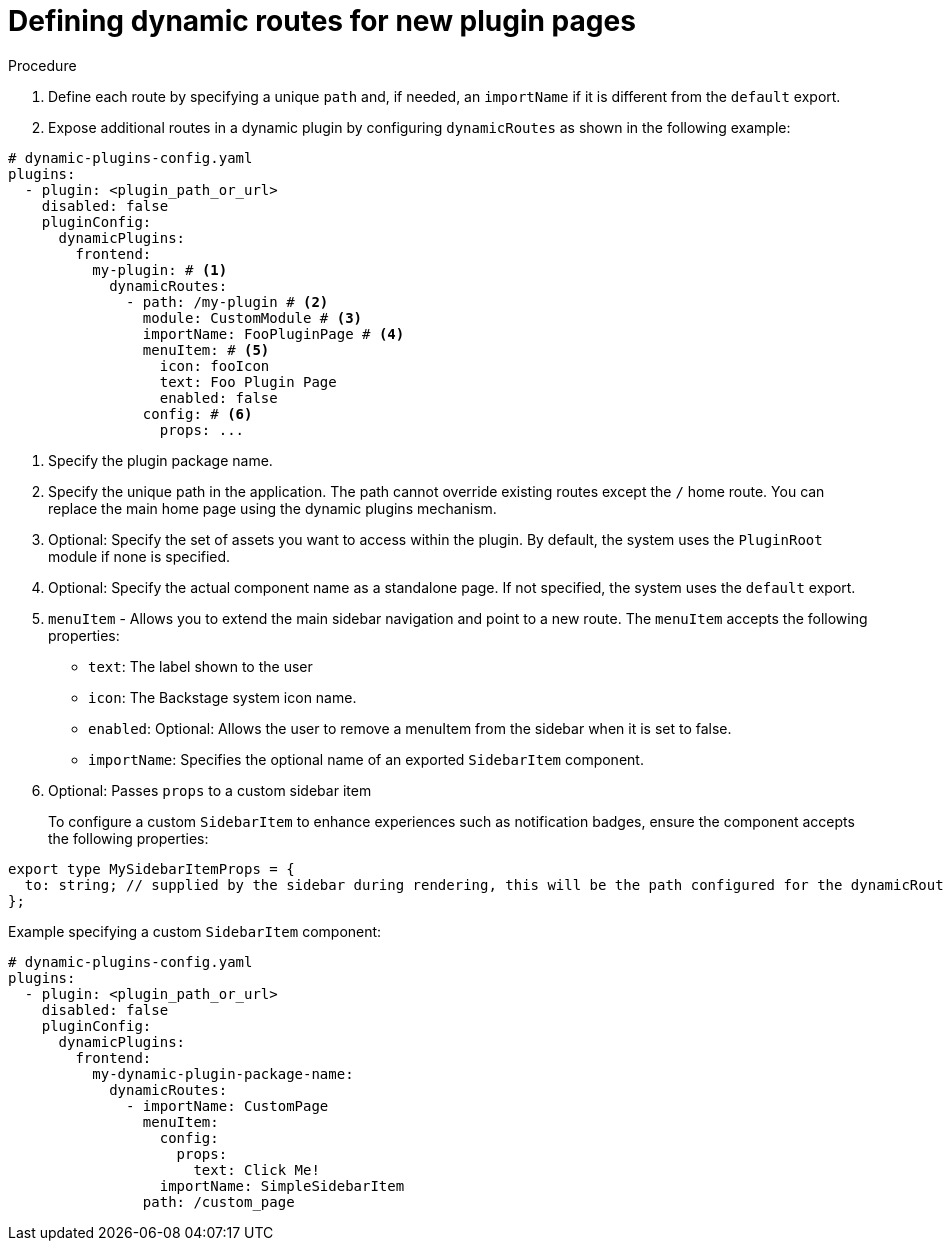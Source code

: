 [id="proc-defining-dynamic-routes"]

= Defining dynamic routes for new plugin pages

.Procedure
. Define each route by specifying a unique `path` and, if needed, an `importName` if it is different from the `default` export.
. Expose additional routes in a dynamic plugin by configuring `dynamicRoutes` as shown in the following example:

[source,yaml]
----
# dynamic-plugins-config.yaml
plugins:
  - plugin: <plugin_path_or_url>
    disabled: false
    pluginConfig:
      dynamicPlugins:
        frontend:
          my-plugin: # <1>
            dynamicRoutes:
              - path: /my-plugin # <2>
                module: CustomModule # <3>
                importName: FooPluginPage # <4>
                menuItem: # <5>
                  icon: fooIcon
                  text: Foo Plugin Page
                  enabled: false
                config: # <6>
                  props: ...
----
<1> Specify the plugin package name.
<2> Specify the unique path in the application. The path cannot override existing routes except the `/` home route. You can replace the main home page using the dynamic plugins mechanism.
<3> Optional: Specify the set of assets you want to access within the plugin. By default, the system uses the `PluginRoot` module if none is specified.
<4> Optional: Specify the actual component name as a standalone page. If not specified, the system uses the `default` export.
<5> `menuItem` - Allows you to extend the main sidebar navigation and point to a new route. The `menuItem` accepts the following properties:
* `text`: The label shown to the user
* `icon`: The Backstage system icon name.
* `enabled`: Optional: Allows the user to remove a menuItem from the sidebar when it is set to false.
* `importName`: Specifies the optional name of an exported `SidebarItem` component.
<6> Optional:  Passes `props` to a custom sidebar item
+
To configure a custom `SidebarItem` to enhance experiences such as notification badges, ensure the component accepts the following properties:

[source,yaml]
----
export type MySidebarItemProps = {
  to: string; // supplied by the sidebar during rendering, this will be the path configured for the dynamicRoute
};
----

.Example specifying a custom `SidebarItem` component:
[source,yaml]
----
# dynamic-plugins-config.yaml
plugins:
  - plugin: <plugin_path_or_url>
    disabled: false
    pluginConfig:
      dynamicPlugins:
        frontend:
          my-dynamic-plugin-package-name:
            dynamicRoutes:
              - importName: CustomPage
                menuItem:
                  config:
                    props:
                      text: Click Me!
                  importName: SimpleSidebarItem
                path: /custom_page
----